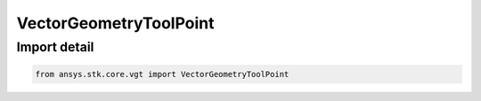 VectorGeometryToolPoint
=======================

.. py:class:: ansys.stk.core.vgt.VectorGeometryToolPoint

   Bases: :py:class:`~ansys.stk.core.vgt.IVectorGeometryToolPoint`, :py:class:`~ansys.stk.core.vgt.IAnalysisWorkbenchComponentTimeProperties`, :py:class:`~ansys.stk.core.vgt.IAnalysisWorkbenchComponent`

   A generic VGT point class.

.. py:currentmodule:: VectorGeometryToolPoint


Import detail
-------------

.. code-block:: python

    from ansys.stk.core.vgt import VectorGeometryToolPoint



